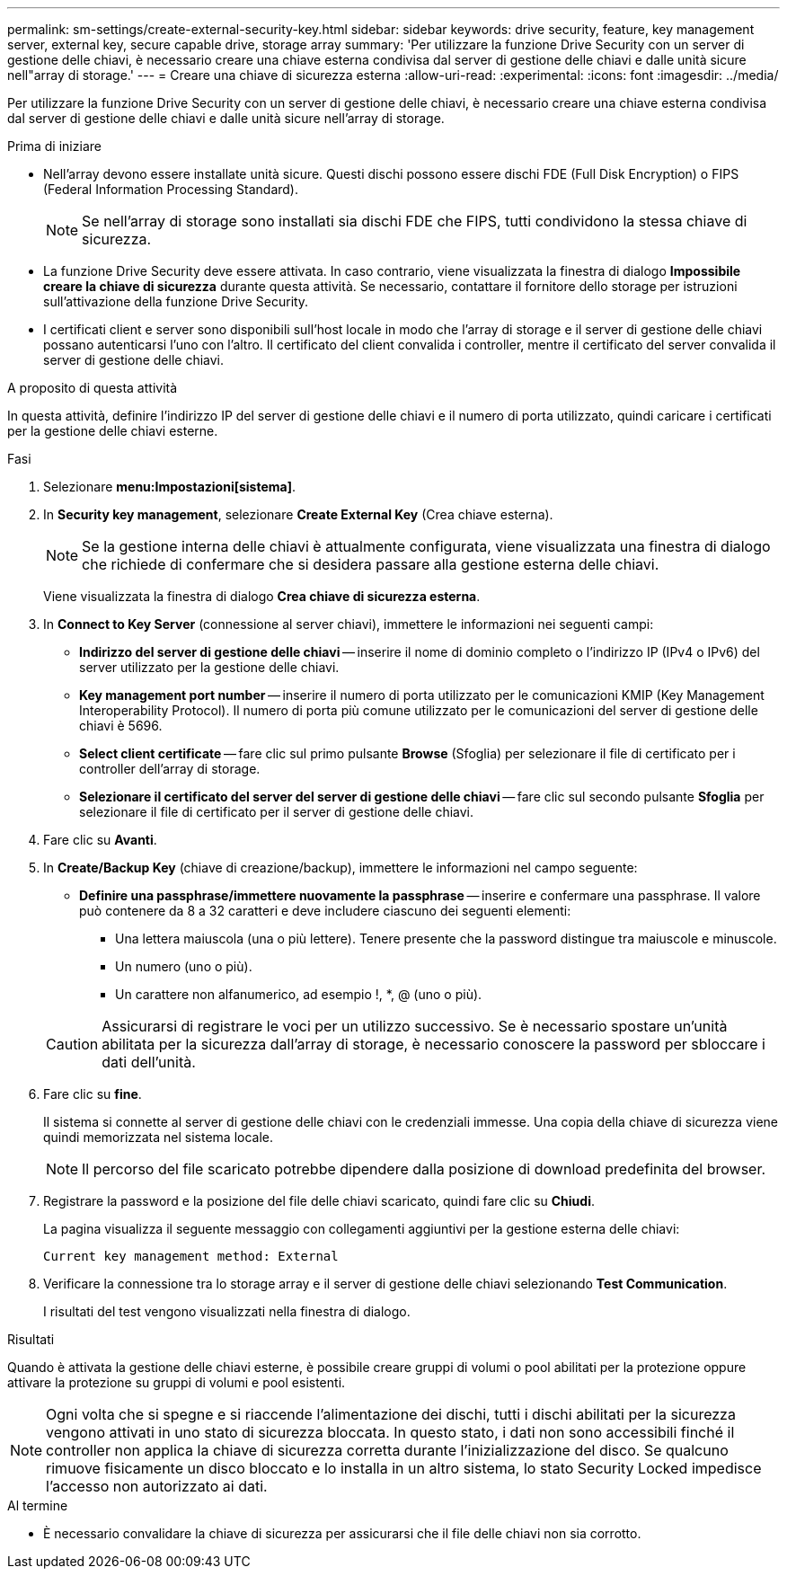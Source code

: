 ---
permalink: sm-settings/create-external-security-key.html 
sidebar: sidebar 
keywords: drive security, feature, key management server, external key, secure capable drive, storage array 
summary: 'Per utilizzare la funzione Drive Security con un server di gestione delle chiavi, è necessario creare una chiave esterna condivisa dal server di gestione delle chiavi e dalle unità sicure nell"array di storage.' 
---
= Creare una chiave di sicurezza esterna
:allow-uri-read: 
:experimental: 
:icons: font
:imagesdir: ../media/


[role="lead"]
Per utilizzare la funzione Drive Security con un server di gestione delle chiavi, è necessario creare una chiave esterna condivisa dal server di gestione delle chiavi e dalle unità sicure nell'array di storage.

.Prima di iniziare
* Nell'array devono essere installate unità sicure. Questi dischi possono essere dischi FDE (Full Disk Encryption) o FIPS (Federal Information Processing Standard).
+
[NOTE]
====
Se nell'array di storage sono installati sia dischi FDE che FIPS, tutti condividono la stessa chiave di sicurezza.

====
* La funzione Drive Security deve essere attivata. In caso contrario, viene visualizzata la finestra di dialogo *Impossibile creare la chiave di sicurezza* durante questa attività. Se necessario, contattare il fornitore dello storage per istruzioni sull'attivazione della funzione Drive Security.
* I certificati client e server sono disponibili sull'host locale in modo che l'array di storage e il server di gestione delle chiavi possano autenticarsi l'uno con l'altro. Il certificato del client convalida i controller, mentre il certificato del server convalida il server di gestione delle chiavi.


.A proposito di questa attività
In questa attività, definire l'indirizzo IP del server di gestione delle chiavi e il numero di porta utilizzato, quindi caricare i certificati per la gestione delle chiavi esterne.

.Fasi
. Selezionare *menu:Impostazioni[sistema]*.
. In *Security key management*, selezionare *Create External Key* (Crea chiave esterna).
+
[NOTE]
====
Se la gestione interna delle chiavi è attualmente configurata, viene visualizzata una finestra di dialogo che richiede di confermare che si desidera passare alla gestione esterna delle chiavi.

====
+
Viene visualizzata la finestra di dialogo *Crea chiave di sicurezza esterna*.

. In *Connect to Key Server* (connessione al server chiavi), immettere le informazioni nei seguenti campi:
+
** *Indirizzo del server di gestione delle chiavi* -- inserire il nome di dominio completo o l'indirizzo IP (IPv4 o IPv6) del server utilizzato per la gestione delle chiavi.
** *Key management port number* -- inserire il numero di porta utilizzato per le comunicazioni KMIP (Key Management Interoperability Protocol). Il numero di porta più comune utilizzato per le comunicazioni del server di gestione delle chiavi è 5696.
** *Select client certificate* -- fare clic sul primo pulsante *Browse* (Sfoglia) per selezionare il file di certificato per i controller dell'array di storage.
** *Selezionare il certificato del server del server di gestione delle chiavi* -- fare clic sul secondo pulsante *Sfoglia* per selezionare il file di certificato per il server di gestione delle chiavi.


. Fare clic su *Avanti*.
. In *Create/Backup Key* (chiave di creazione/backup), immettere le informazioni nel campo seguente:
+
** *Definire una passphrase/immettere nuovamente la passphrase* -- inserire e confermare una passphrase. Il valore può contenere da 8 a 32 caratteri e deve includere ciascuno dei seguenti elementi:
+
*** Una lettera maiuscola (una o più lettere). Tenere presente che la password distingue tra maiuscole e minuscole.
*** Un numero (uno o più).
*** Un carattere non alfanumerico, ad esempio !, *, @ (uno o più).




+
[CAUTION]
====
Assicurarsi di registrare le voci per un utilizzo successivo. Se è necessario spostare un'unità abilitata per la sicurezza dall'array di storage, è necessario conoscere la password per sbloccare i dati dell'unità.

====
. Fare clic su *fine*.
+
Il sistema si connette al server di gestione delle chiavi con le credenziali immesse. Una copia della chiave di sicurezza viene quindi memorizzata nel sistema locale.

+
[NOTE]
====
Il percorso del file scaricato potrebbe dipendere dalla posizione di download predefinita del browser.

====
. Registrare la password e la posizione del file delle chiavi scaricato, quindi fare clic su *Chiudi*.
+
La pagina visualizza il seguente messaggio con collegamenti aggiuntivi per la gestione esterna delle chiavi:

+
`Current key management method: External`

. Verificare la connessione tra lo storage array e il server di gestione delle chiavi selezionando *Test Communication*.
+
I risultati del test vengono visualizzati nella finestra di dialogo.



.Risultati
Quando è attivata la gestione delle chiavi esterne, è possibile creare gruppi di volumi o pool abilitati per la protezione oppure attivare la protezione su gruppi di volumi e pool esistenti.

[NOTE]
====
Ogni volta che si spegne e si riaccende l'alimentazione dei dischi, tutti i dischi abilitati per la sicurezza vengono attivati in uno stato di sicurezza bloccata. In questo stato, i dati non sono accessibili finché il controller non applica la chiave di sicurezza corretta durante l'inizializzazione del disco. Se qualcuno rimuove fisicamente un disco bloccato e lo installa in un altro sistema, lo stato Security Locked impedisce l'accesso non autorizzato ai dati.

====
.Al termine
* È necessario convalidare la chiave di sicurezza per assicurarsi che il file delle chiavi non sia corrotto.

